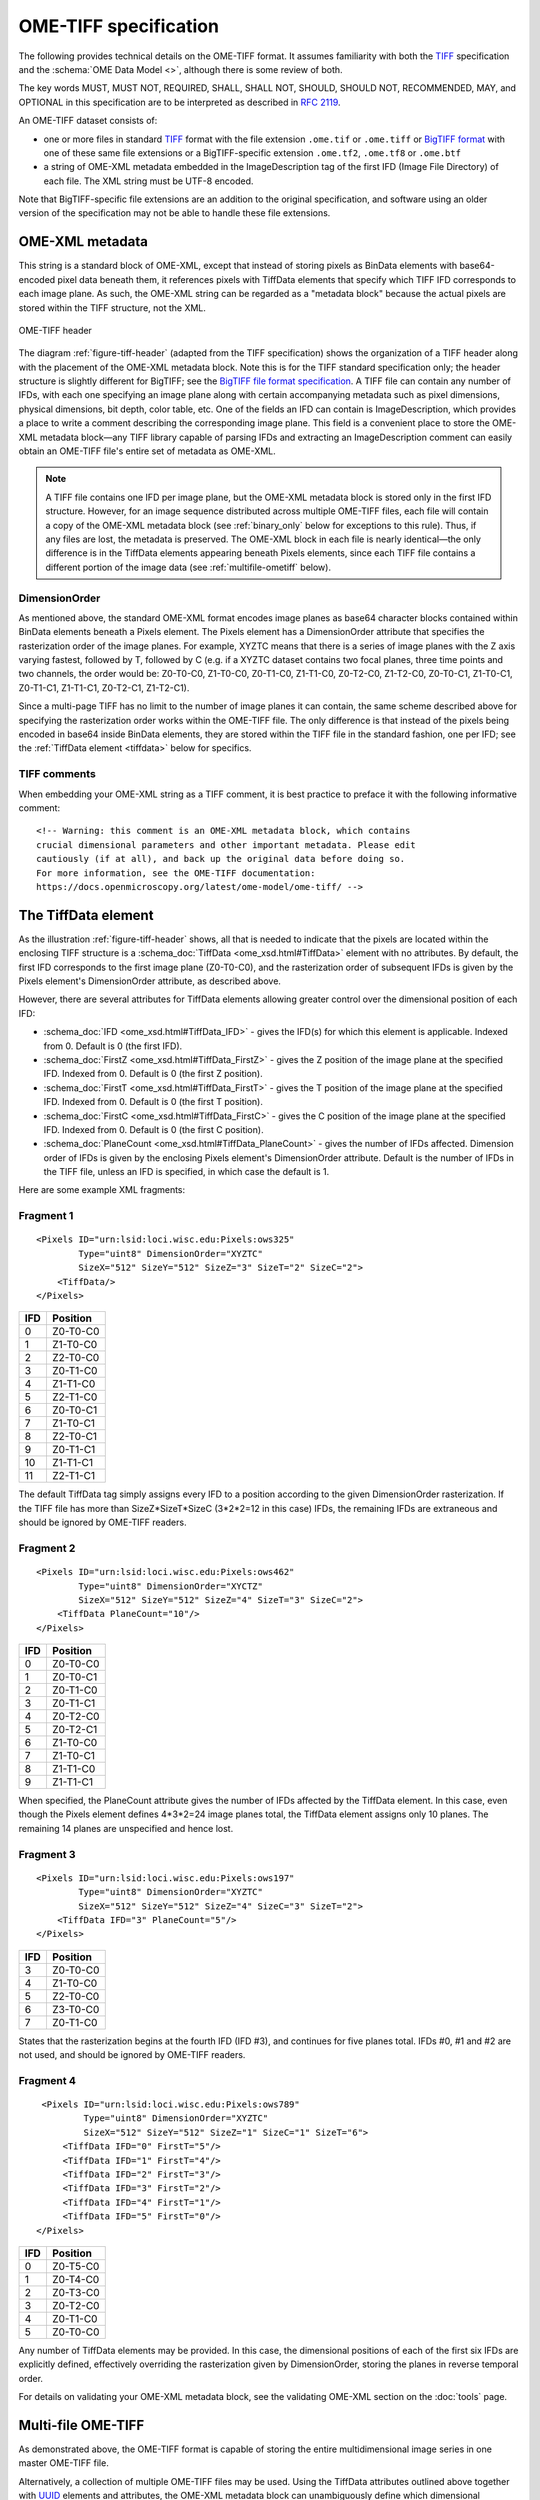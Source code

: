 .. _TIFF: https://www.adobe.io/open/standards/TIFF.html
.. _RFC 2119: https://www.ietf.org/rfc/rfc2119.txt

OME-TIFF specification
======================

The following provides technical details on the OME-TIFF
format. It assumes familiarity with both the TIFF_ specification and
the :schema:`OME Data Model <>`, although there is some review of both.

The key words MUST, MUST NOT, REQUIRED, SHALL, SHALL NOT, SHOULD, SHOULD NOT, RECOMMENDED, MAY, and OPTIONAL in this specification are to be interpreted as described in `RFC 2119`_.

An OME-TIFF dataset consists of:

- one or more files in standard TIFF_ format with the file extension
  ``.ome.tif`` or ``.ome.tiff`` or
  `BigTIFF format <https://www.awaresystems.be/imaging/tiff/bigtiff.html>`_
  with one of these same file extensions or a BigTIFF-specific
  extension ``.ome.tf2``, ``.ome.tf8`` or ``.ome.btf``
- a string of OME-XML metadata embedded in the ImageDescription tag of the
  first IFD (Image File Directory) of each file. The XML string must be UTF-8
  encoded.

Note that BigTIFF-specific file extensions are an addition to the original
specification, and software using an older version of the specification may
not be able to handle these file extensions.

OME-XML metadata
----------------

This string is a standard block of OME-XML, except that instead of
storing pixels as BinData elements with base64-encoded pixel data
beneath them, it references pixels with TiffData elements that specify
which TIFF IFD corresponds to each image plane. As such, the OME-XML
string can be regarded as a "metadata block" because the actual pixels
are stored within the TIFF structure, not the XML.

.. _figure-tiff-header:

.. figure:: /images/ome-tiff-header.png
   :align: center
   :width: 90%
   :alt: OME-TIFF header

   OME-TIFF header


The diagram :ref:`figure-tiff-header` (adapted from the TIFF
specification) shows the organization of a TIFF header along with the
placement of the OME-XML metadata block.  Note this is for the TIFF
standard specification only; the header structure is slightly
different for BigTIFF; see the `BigTIFF file format specification
<https://www.awaresystems.be/imaging/tiff/bigtiff.html>`__. A TIFF file can
contain any number of IFDs, with each one specifying an image plane along with
certain accompanying metadata such as pixel dimensions, physical
dimensions, bit depth, color table, etc. One of the fields an IFD can
contain is ImageDescription, which provides a place to write a comment
describing the corresponding image plane. This field is a convenient
place to store the OME-XML metadata block—any TIFF library capable of
parsing IFDs and extracting an ImageDescription comment can easily
obtain an OME-TIFF file's entire set of metadata as OME-XML.

.. note:: 
    A TIFF file contains one IFD per image plane, but the
    OME-XML metadata block is stored only in the first IFD structure.
    However, for an image sequence distributed across multiple OME-TIFF
    files, each file will contain a copy of the OME-XML metadata block
    (see :ref:`binary_only` below for exceptions to
    this rule). Thus, if any files are lost, the metadata is preserved. The
    OME-XML block in each file is nearly identical—the only difference is in
    the TiffData elements appearing beneath Pixels elements, since each TIFF
    file contains a different portion of the image data (see
    :ref:`multifile-ometiff` below).


DimensionOrder
^^^^^^^^^^^^^^

As mentioned above, the standard OME-XML format encodes image planes as
base64 character blocks contained within BinData elements beneath a
Pixels element. The Pixels element has a DimensionOrder attribute that
specifies the rasterization order of the image planes. For example,
XYZTC means that there is a series of image planes with the Z axis
varying fastest, followed by T, followed by C (e.g. if a XYZTC dataset
contains two focal planes, three time points and two channels, the order
would be: Z0-T0-C0, Z1-T0-C0, Z0-T1-C0, Z1-T1-C0, Z0-T2-C0, Z1-T2-C0,
Z0-T0-C1, Z1-T0-C1, Z0-T1-C1, Z1-T1-C1, Z0-T2-C1, Z1-T2-C1).

Since a multi-page TIFF has no limit to the number of image planes it
can contain, the same scheme described above for specifying the
rasterization order works within the OME-TIFF file. The only difference
is that instead of the pixels being encoded in base64 inside BinData
elements, they are stored within the TIFF file in the standard fashion,
one per IFD; see the :ref:`TiffData element <tiffdata>` below for specifics.

TIFF comments
^^^^^^^^^^^^^

When embedding your OME-XML string as a TIFF comment, it is best practice to
preface it with the following informative comment:

::

    <!-- Warning: this comment is an OME-XML metadata block, which contains
    crucial dimensional parameters and other important metadata. Please edit
    cautiously (if at all), and back up the original data before doing so.
    For more information, see the OME-TIFF documentation:
    https://docs.openmicroscopy.org/latest/ome-model/ome-tiff/ -->

.. _tiffdata:

The TiffData element
--------------------

As the illustration :ref:`figure-tiff-header` shows, all that is needed to 
indicate that the pixels are located within the enclosing TIFF structure is a
:schema_doc:`TiffData <ome_xsd.html#TiffData>`
element with no attributes. By default, the first IFD corresponds to
the first image plane (Z0-T0-C0), and the rasterization order of subsequent
IFDs is given by the Pixels element's DimensionOrder attribute, as
described above.

However, there are several attributes for TiffData elements allowing
greater control over the dimensional position of each IFD:

-  :schema_doc:`IFD <ome_xsd.html#TiffData_IFD>`
   - gives the IFD(s) for which this element is applicable.
   Indexed from 0. Default is 0 (the first IFD).
-  :schema_doc:`FirstZ <ome_xsd.html#TiffData_FirstZ>`
   - gives the Z position of the image plane at the specified
   IFD. Indexed from 0. Default is 0 (the first Z position).
-  :schema_doc:`FirstT <ome_xsd.html#TiffData_FirstT>`
   - gives the T position of the image plane at the specified
   IFD. Indexed from 0. Default is 0 (the first T position).
-  :schema_doc:`FirstC <ome_xsd.html#TiffData_FirstC>`
   - gives the C position of the image plane at the specified
   IFD. Indexed from 0. Default is 0 (the first C position).
-  :schema_doc:`PlaneCount <ome_xsd.html#TiffData_PlaneCount>`
   - gives the number of IFDs affected. Dimension order of
   IFDs is given by the enclosing Pixels element's DimensionOrder
   attribute. Default is the number of IFDs in the TIFF file, unless an
   IFD is specified, in which case the default is 1.

Here are some example XML fragments:

Fragment 1
^^^^^^^^^^

::

    <Pixels ID="urn:lsid:loci.wisc.edu:Pixels:ows325"
            Type="uint8" DimensionOrder="XYZTC"
            SizeX="512" SizeY="512" SizeZ="3" SizeT="2" SizeC="2">
        <TiffData/>
    </Pixels>

+-------+-----------------+
| IFD   | Position        |
+=======+=================+
| 0     | Z0-T0-C0        |
+-------+-----------------+
| 1     | Z1-T0-C0        |
+-------+-----------------+
| 2     | Z2-T0-C0        |
+-------+-----------------+
| 3     | Z0-T1-C0        |
+-------+-----------------+
| 4     | Z1-T1-C0        |
+-------+-----------------+
| 5     | Z2-T1-C0        |
+-------+-----------------+
| 6     | Z0-T0-C1        |
+-------+-----------------+
| 7     | Z1-T0-C1        |
+-------+-----------------+
| 8     | Z2-T0-C1        |
+-------+-----------------+
| 9     | Z0-T1-C1        |
+-------+-----------------+
| 10    | Z1-T1-C1        |
+-------+-----------------+
| 11    | Z2-T1-C1        |
+-------+-----------------+

The default TiffData tag simply assigns every IFD to a position
according to the given DimensionOrder rasterization. If the TIFF file
has more than SizeZ\*SizeT\*SizeC (3\*2\*2=12 in this case) IFDs, the
remaining IFDs are extraneous and should be ignored by OME-TIFF readers.

Fragment 2
^^^^^^^^^^

::

    <Pixels ID="urn:lsid:loci.wisc.edu:Pixels:ows462"
            Type="uint8" DimensionOrder="XYCTZ"
            SizeX="512" SizeY="512" SizeZ="4" SizeT="3" SizeC="2">
        <TiffData PlaneCount="10"/>
    </Pixels>

+-------+-----------------+
| IFD   | Position        |
+=======+=================+
| 0     | Z0-T0-C0        |
+-------+-----------------+
| 1     | Z0-T0-C1        |
+-------+-----------------+
| 2     | Z0-T1-C0        |
+-------+-----------------+
| 3     | Z0-T1-C1        |
+-------+-----------------+
| 4     | Z0-T2-C0        |
+-------+-----------------+
| 5     | Z0-T2-C1        |
+-------+-----------------+
| 6     | Z1-T0-C0        |
+-------+-----------------+
| 7     | Z1-T0-C1        |
+-------+-----------------+
| 8     | Z1-T1-C0        |
+-------+-----------------+
| 9     | Z1-T1-C1        |
+-------+-----------------+

When specified, the PlaneCount attribute gives the number of IFDs
affected by the TiffData element. In this case, even though the Pixels
element defines 4\*3\*2=24 image planes total, the TiffData element
assigns only 10 planes. The remaining 14 planes are unspecified and
hence lost.

Fragment 3
^^^^^^^^^^

::

    <Pixels ID="urn:lsid:loci.wisc.edu:Pixels:ows197"
            Type="uint8" DimensionOrder="XYZTC"
            SizeX="512" SizeY="512" SizeZ="4" SizeC="3" SizeT="2">
        <TiffData IFD="3" PlaneCount="5"/>
    </Pixels>

+-------+-----------------+
| IFD   | Position        |
+=======+=================+
| 3     | Z0-T0-C0        |
+-------+-----------------+
| 4     | Z1-T0-C0        |
+-------+-----------------+
| 5     | Z2-T0-C0        |
+-------+-----------------+
| 6     | Z3-T0-C0        |
+-------+-----------------+
| 7     | Z0-T1-C0        |
+-------+-----------------+

States that the rasterization begins at the fourth IFD (IFD #3), and
continues for five planes total. IFDs #0, #1 and #2 are not used, and
should be ignored by OME-TIFF readers.

Fragment 4
^^^^^^^^^^

::

    <Pixels ID="urn:lsid:loci.wisc.edu:Pixels:ows789"
            Type="uint8" DimensionOrder="XYZTC"
            SizeX="512" SizeY="512" SizeZ="1" SizeC="1" SizeT="6">
        <TiffData IFD="0" FirstT="5"/>
        <TiffData IFD="1" FirstT="4"/>
        <TiffData IFD="2" FirstT="3"/>
        <TiffData IFD="3" FirstT="2"/>
        <TiffData IFD="4" FirstT="1"/>
        <TiffData IFD="5" FirstT="0"/>
   </Pixels>

+-------+-----------------+
| IFD   | Position        |
+=======+=================+
| 0     | Z0-T5-C0        |
+-------+-----------------+
| 1     | Z0-T4-C0        |
+-------+-----------------+
| 2     | Z0-T3-C0        |
+-------+-----------------+
| 3     | Z0-T2-C0        |
+-------+-----------------+
| 4     | Z0-T1-C0        |
+-------+-----------------+
| 5     | Z0-T0-C0        |
+-------+-----------------+

Any number of TiffData elements may be provided. In this case, the dimensional 
positions of each of the first six IFDs are explicitly defined, effectively 
overriding the rasterization given by DimensionOrder, storing the planes in 
reverse temporal order.


For details on validating your OME-XML metadata block, see the
validating OME-XML section on the :doc:`tools` page.

.. _multifile-ometiff:

Multi-file OME-TIFF
-------------------

As demonstrated above, the OME-TIFF format is capable of storing the
entire multidimensional image series in one master OME-TIFF file.

Alternatively, a collection of multiple OME-TIFF files may be used. Using
the TiffData attributes outlined above together with
`UUID <https://en.wikipedia.org/wiki/Universally_Unique_Identifier>`_
elements and attributes, the OME-XML metadata block can unambiguously
define which dimensional positions correspond to which IFDs from which
files. Each OME-TIFF need not contain the same number of images.

The only difference between the OME-XML metadata block per TIFF file is the
:schema_doc:`UUID <ome_xsd.html#OME_UUID>`
attribute of the root OME element. This value should be a distinct
UUID value for each file, so that each TiffData element can
unambiguously reference its relevant file using a UUID child element.

.. note::
    The :schema_doc:`FileName <ome_xsd.html#TiffData_TiffData_UUID_FileName>`
    attribute of the UUID is optional, but strongly recommended—otherwise,
    the OME-TIFF reader must scan OME-TIFF files in the working directory
    looking for matching UUID signatures.

When splitting an OME-TIFF across multiple files, the OME-XML metadata must
either be embedded into each TIFF file or use partial metadata blocks.

Embedded OME-XML metadata
^^^^^^^^^^^^^^^^^^^^^^^^^

In the first case, a nearly identical OME-XML metadata block must be inserted
into the first IFD of each constituent OME-TIFF file.

The only difference between the OME-XML metadata block per TIFF file is the
:schema_doc:`UUID <ome_xsd.html#OME_UUID>`
attribute of the root OME element. This value should be a distinct
UUID value for each file, so that each TiffData element can
unambiguously reference its relevant file using a UUID child element.

The :ref:`tubhiswt_samples` demonstrate how OME-TIFF datasets can be
distributed across multiple files. Each of the files in the set has identical
metadata apart from the `UUID`, the unique identifier in each file. For
example the identifiers could be distributed as follows:

**tubhiswt_C0_TP0.ome.tif** with ID 45c8bf18-6aa2-478c-9080-e0b0d3eb1f70

::

    <OME xmlns="http://www.openmicroscopy.org/Schemas/OME/2016-06"
         xmlns:xsi="http://www.w3.org/2001/XMLSchema-instance"
         Creator="OME Bio-Formats 5.2.0-m4"
         UUID="urn:uuid:45c8bf18-6aa2-478c-9080-e0b0d3eb1f70"
         xsi:schemaLocation="http://www.openmicroscopy.org/Schemas/OME/2016-06
         http://www.openmicroscopy.org/Schemas/OME/2016-06/ome.xsd">
    ...
        <Pixels BigEndian="false" DimensionOrder="XYZTC" ID="Pixels:0"
                Interleaved="false" SignificantBits="8" SizeC="2" SizeT="43"
                SizeX="512" SizeY="512" SizeZ="10" Type="uint8">
    ...
          <TiffData FirstC="0" FirstT="0" FirstZ="0" IFD="0" PlaneCount="1">
            <UUID FileName="tubhiswt_C0_TP0.ome.tif">
              urn:uuid:45c8bf18-6aa2-478c-9080-e0b0d3eb1f70
            </UUID>
          </TiffData>
    ...
          <TiffData FirstC="0" FirstT="1" FirstZ="1" IFD="1" PlaneCount="1">
            <UUID FileName="tubhiswt_C0_TP1.ome.tif">
              urn:uuid:743275b7-6726-46bd-b7bb-aca3085f429a
            </UUID>
          </TiffData>
    ...

**tubhiswt_C0_TP1.ome.tif** with ID 743275b7-6726-46bd-b7bb-aca3085f429a

::

    <OME xmlns="http://www.openmicroscopy.org/Schemas/OME/2016-06"
         xmlns:xsi="http://www.w3.org/2001/XMLSchema-instance"
         Creator="OME Bio-Formats 5.2.0-m4" 
         UUID="urn:uuid:743275b7-6726-46bd-b7bb-aca3085f429a"
         xsi:schemaLocation="http://www.openmicroscopy.org/Schemas/OME/2016-06
         http://www.openmicroscopy.org/Schemas/OME/2016-06/ome.xsd"
    ...
        <Pixels BigEndian="false" DimensionOrder="XYZTC" ID="Pixels:0"
                Interleaved="false" SignificantBits="8" SizeC="2" SizeT="43"
                SizeX="512" SizeY="512" SizeZ="10" Type="uint8">
    ...
          <TiffData FirstC="0" FirstT="0" FirstZ="0" IFD="0" PlaneCount="1">
            <UUID FileName="tubhiswt_C0_TP0.ome.tif">
              urn:uuid:45c8bf18-6aa2-478c-9080-e0b0d3eb1f70
            </UUID>
          </TiffData>
    ...
          <TiffData FirstC="0" FirstT="1" FirstZ="0" IFD="0" PlaneCount="1">
            <UUID FileName="tubhiswt_C0_TP1.ome.tif">
              urn:uuid:743275b7-6726-46bd-b7bb-aca3085f429a
            </UUID>
          </TiffData>
    ...

And so on for files:

- **tubhiswt_C0_TP2.ome.tif** with ID 1f462b60-b508-446e-b42a-c4e6fa2a44e8
- **tubhiswt_C0_TP3.ome.tif** with ID a023901d-43fd-44f2-b4be-159afa1e985c
- ...

.. _binary_only:

Partial OME-XML metadata
^^^^^^^^^^^^^^^^^^^^^^^^

Instead of embedding the full OME-XML metadata into the header of each
OME-TIFF, partial OME-XML metadata blocks can be stored in some or all of the
OME-TIFF files using the
:schema_doc:`Binary-Only <ome_xsd.html#OME_BinaryOnly>`
element as illustrated below::

    <?xml version="1.0" encoding="UTF-8"?>
    <OME UUID="urn:uuid:4978087c-a670-4b12-af53-256c62d8d101"
         xmlns="http://www.openmicroscopy.org/Schemas/OME/2016-06"
         xmlns:xsi="http://www.w3.org/2001/XMLSchema-instance"
         xsi:schemaLocation="http://www.openmicroscopy.org/Schemas/OME/2016-06
         http://www.openmicroscopy.org/Schemas/OME/2016-06/ome.xsd">
       <BinaryOnly MetadataFile="multifile.companion.ome"
                   UUID="urn:uuid:07504f88-7bc3-11e0-b937-2faf67bc00b3"/>
    </OME>

The :schema_doc:`MetadataFile <ome_xsd.html#OME_OME_BinaryOnly_MetadataFile>`
element should contain the name of the master file containing the full
OME-XML metadata  block and
:schema_doc:`UUID <ome_xsd.html#OME_OME_BinaryOnly_UUID>`
should contain the UUID of this master file.

The master file containing the full OME-XML metadata should be either an
OME-XML companion file with the extension :file:`.companion.ome` or a master
OME-TIFF file containing the full metadata (see :ref:`multifile_samples` for
representative samples).

Sub-resolutions
---------------

.. versionadded:: 6.0.0

OME-TIFF supports multi-resolution images or pyramidal images where individual
planes are stored at different levels of resolution.
The downsampled image planes are called pyramidal levels, sub-resolution image
planes or sub-resolutions.

Supported resolutions
^^^^^^^^^^^^^^^^^^^^^

OME-TIFF planes can be reduced along the X and Y dimensions. Each pyramidal
level must be a downsampling of the full-resolution plane in the X and Y
dimensions and the resolution should stay unchanged in the other dimensions.
The downsampling factor:

- should be an integer value,
- should be identical along the X and the Y dimensions,
- should stay the same between each consecutive pyramid level.

The following table below shows two examples of pyramid level dimensions
using typical downsampling factors:

.. list-table::
  :header-rows: 1

  -  *
     * Example 1 (X × Y × Z × C × T)
     * Example 2 (X × Y × Z × C × T)

  -  * Downsampling factor
     * 3
     * 4

  -  * Level 0 (full-resolution)
     * 9234 × 6075 × 1 × 1 × 10
     * 38912 × 25600 × 200 × 3 × 1

  -  * Level 1
     * 3078 × 2025 × 1 × 1 × 10
     * 9728 × 6400 × 200 × 3 × 1

  -  * Level 2
     * 1026 × 675 × 1 × 1 × 10
     * 2432 × 1600 × 200 × 3 × 1

  -  * Level 3
     * 342 × 225 × 1 × 1 × 10
     * 608 × 400 × 200 × 3 × 1

  -  * Level 4
     * 114 × 74 × 1 × 1 × 10
     * 152 × 100 × 200 × 3 × 1

  -  * Level 5
     * 38 × 25 × 1 × 1 × 10
     * 


Storage
^^^^^^^

Full-resolution image planes must remain stored as described above using a valid TIFF IFD and referenced from the OME-XML metadata using the
:ref:`TiffData <tiffdata>` element.

Each sub-resolution must be stored in a valid IFD of the same TIFF file as the full-resolution image plane. Additionally:

- the offsets of all sub-resolutions IFDs must be referenced from the IFD of
  the full-resolution plane using the SubIFDs TIFF extension tag 330 as
  defined in the TIFF Tech Note 1 of the
  `Adobe PageMaker® 6.0 TIFF Technical Notes <https://www.adobe.io/content/dam/udp/en/open/standards/tiff/TIFFPM6.pdf>`_.
  The list of sub-resolution offsets must be ordered by plane size from
  largest to smallest,
- the IFD offsets of pyramidal levels must not be referenced in the primary
  chain of IFDs derived from the first IFD of the TIFF file,
- the NewSubFileType TIFF tag 254 for each pyramidal level should be set to 1
  to distinguish full-resolution planes from downsampled planes.

The planes of largest resolutions should be organized into tiles rather than
strips as described in the TIFF_ specification and may be compressed using any
of the officially supported schemes including LZW, JPEG or JPEG2000.
Sub-resolution image planes may choose to use different compression algorithms
than the one used by the full resolution plane. For example the full
resolution image may use no compression or lossless compression while the
sub-resolution images use lossy compression.

While baseline TIFF may suffice for smaller pyramidal images, BigTIFF is
recommended for large images.

.. seealso::

  https://openmicroscopy.github.io/design/OME005/
    Official design proposal for the addition of sub-resolution support to the
    OME-TIFF specification.
